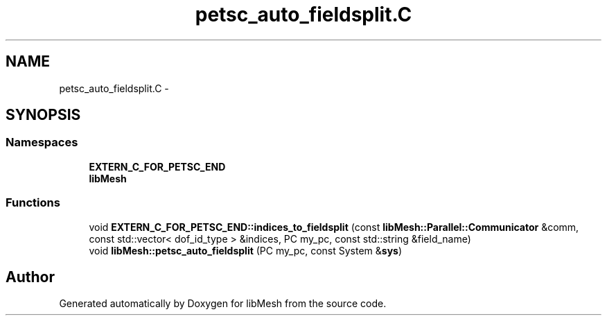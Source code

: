 .TH "petsc_auto_fieldsplit.C" 3 "Tue May 6 2014" "libMesh" \" -*- nroff -*-
.ad l
.nh
.SH NAME
petsc_auto_fieldsplit.C \- 
.SH SYNOPSIS
.br
.PP
.SS "Namespaces"

.in +1c
.ti -1c
.RI "\fBEXTERN_C_FOR_PETSC_END\fP"
.br
.ti -1c
.RI "\fBlibMesh\fP"
.br
.in -1c
.SS "Functions"

.in +1c
.ti -1c
.RI "void \fBEXTERN_C_FOR_PETSC_END::indices_to_fieldsplit\fP (const \fBlibMesh::Parallel::Communicator\fP &comm, const std::vector< dof_id_type > &indices, PC my_pc, const std::string &field_name)"
.br
.ti -1c
.RI "void \fBlibMesh::petsc_auto_fieldsplit\fP (PC my_pc, const System &\fBsys\fP)"
.br
.in -1c
.SH "Author"
.PP 
Generated automatically by Doxygen for libMesh from the source code\&.
